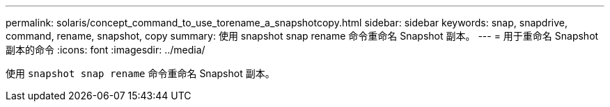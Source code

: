 ---
permalink: solaris/concept_command_to_use_torename_a_snapshotcopy.html 
sidebar: sidebar 
keywords: snap, snapdrive, command, rename, snapshot, copy 
summary: 使用 snapshot snap rename 命令重命名 Snapshot 副本。 
---
= 用于重命名 Snapshot 副本的命令
:icons: font
:imagesdir: ../media/


[role="lead"]
使用 `snapshot snap rename` 命令重命名 Snapshot 副本。
